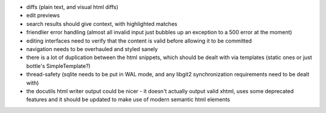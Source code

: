 * diffs (plain text, and visual html diffs)
* edit previews
* search results should give context, with highlighted matches
* friendlier error handling (almost all invalid input just bubbles up an
  exception to a 500 error at the moment)
* editing interfaces need to verify that the content is valid before allowing
  it to be committed
* navigation needs to be overhauled and styled sanely
* there is a lot of duplication between the html snippets, which should be
  dealt with via templates (static ones or just bottle's SimpleTemplate?)
* thread-safety (sqlite needs to be put in WAL mode, and any libgit2
  synchronization requirements need to be dealt with)
* the docutils html writer output could be nicer - it doesn't actually output
  valid xhtml, uses some deprecated features and it should be updated to make
  use of modern semantic html elements
